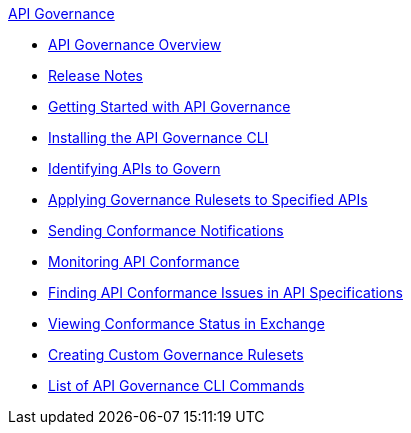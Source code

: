 .xref:index.adoc[API Governance]
  * xref:index.adoc[API Governance Overview]
  * xref:api-governance-release-notes.adoc[Release Notes]
  * xref:get-started.adoc[Getting Started with API Governance]
  * xref:install-cli.adoc[Installing the API Governance CLI]
  * xref:add-tags.adoc[Identifying APIs to Govern]
  * xref:create-profiles.adoc[Applying Governance Rulesets to Specified APIs]
  * xref:configure-notifications.adoc[Sending Conformance Notifications]
  * xref:monitor-api-conformance.adoc[Monitoring API Conformance]
  * xref:find-conformance-issues.adoc[Finding API Conformance Issues in API Specifications]
  * xref:view-conformance-status-in-exchange.adoc[Viewing Conformance Status in Exchange]
  * xref:create-custom-rulesets.adoc[Creating Custom Governance Rulesets]
  * xref:cli-command-list.adoc[List of API Governance CLI Commands]
